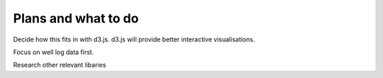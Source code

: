 ====================
Plans and what to do
====================

Decide how this fits in with d3.js.
d3.js will provide better interactive visualisations.

Focus on well log data first.

Research other relevant libaries
